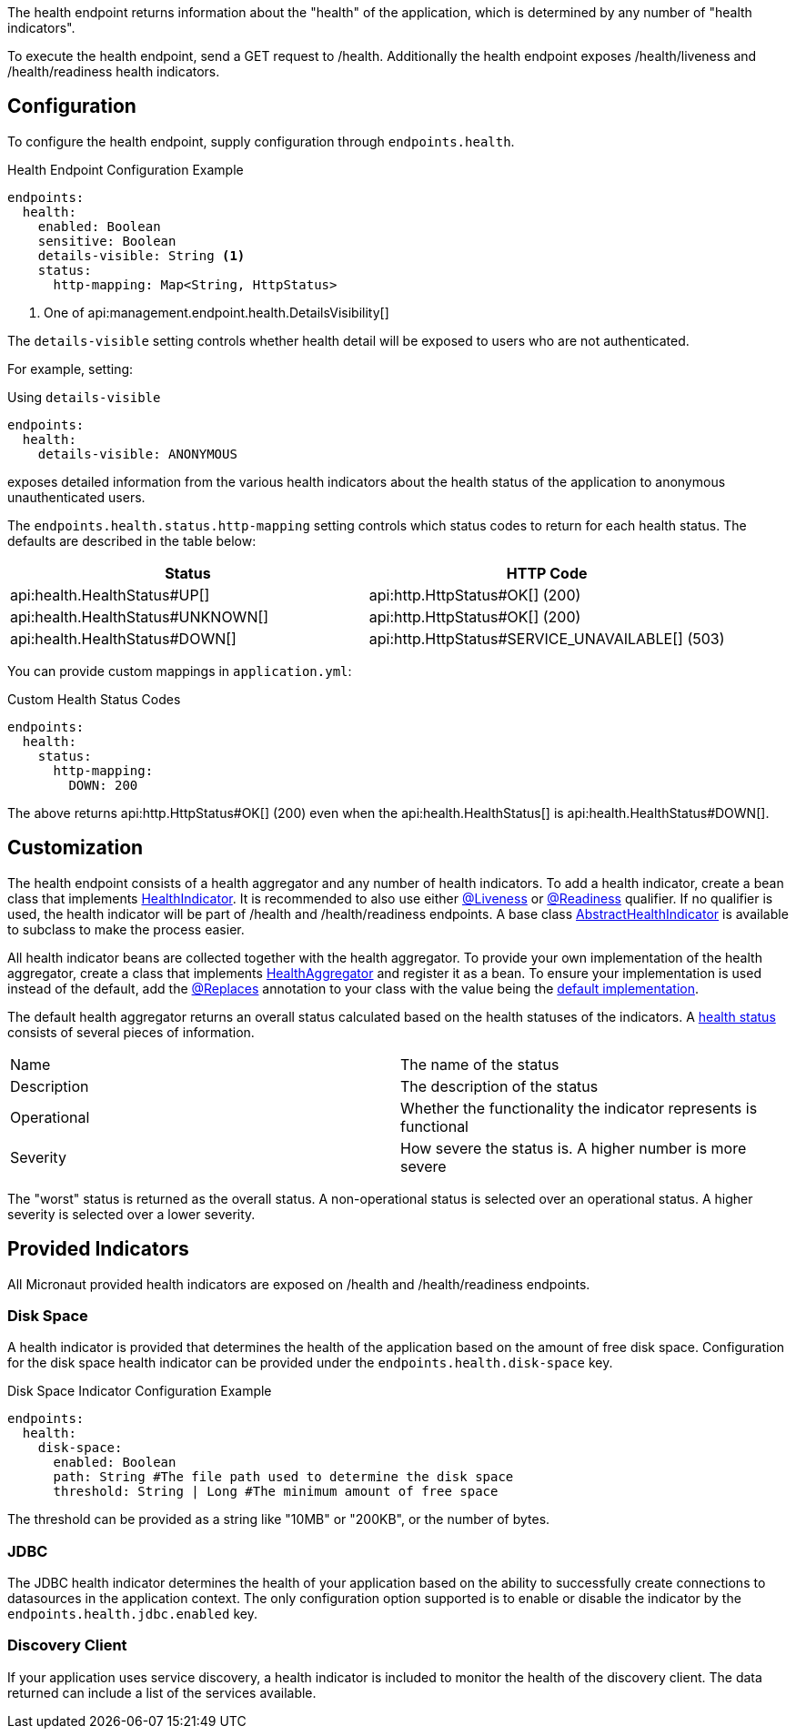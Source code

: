 The health endpoint returns information about the "health" of the application, which is determined by any number of "health indicators".

To execute the health endpoint, send a GET request to /health. Additionally the health endpoint exposes /health/liveness and /health/readiness health indicators.

== Configuration

To configure the health endpoint, supply configuration through `endpoints.health`.

.Health Endpoint Configuration Example
[source,yaml]
----
endpoints:
  health:
    enabled: Boolean
    sensitive: Boolean
    details-visible: String <1>
    status:
      http-mapping: Map<String, HttpStatus>
----

<1> One of api:management.endpoint.health.DetailsVisibility[]

The `details-visible` setting controls whether health detail will be exposed to users who are not authenticated.

For example, setting:

.Using `details-visible`
[source,yaml]
----
endpoints:
  health:
    details-visible: ANONYMOUS
----

exposes detailed information from the various health indicators about the health status of the application to anonymous unauthenticated users.

The `endpoints.health.status.http-mapping` setting controls which status codes to return for each health status. The defaults are described in the table below:

|===
|Status | HTTP Code

|api:health.HealthStatus#UP[]
|api:http.HttpStatus#OK[] (200)

|api:health.HealthStatus#UNKNOWN[]
|api:http.HttpStatus#OK[] (200)

|api:health.HealthStatus#DOWN[]
|api:http.HttpStatus#SERVICE_UNAVAILABLE[] (503)

|===

You can provide custom mappings in `application.yml`:

.Custom Health Status Codes
[source,yaml]
----
endpoints:
  health:
    status:
      http-mapping:
        DOWN: 200
----

The above returns api:http.HttpStatus#OK[] (200) even when the api:health.HealthStatus[] is api:health.HealthStatus#DOWN[].

== Customization

The health endpoint consists of a health aggregator and any number of health indicators. To add a health indicator, create a bean class that implements link:{api}/io/micronaut/management/health/indicator/HealthIndicator.html[HealthIndicator]. It is recommended to also use either link:{api}/io/micronaut/management/health/indicator/annotation/Liveness.html[@Liveness] or link:{api}/io/micronaut/management/health/indicator/annotation/Readiness.html[@Readiness] qualifier. If no qualifier is used, the health indicator will be part of /health and /health/readiness endpoints. A base class link:{api}/io/micronaut/management/health/indicator/AbstractHealthIndicator.html[AbstractHealthIndicator] is available to subclass to make the process easier.

All health indicator beans are collected together with the health aggregator. To provide your own implementation of the health aggregator, create a class that implements link:{api}/io/micronaut/management/health/aggregator/HealthAggregator.html[HealthAggregator] and register it as a bean. To ensure your implementation is used instead of the default, add the link:{api}/io/micronaut/context/annotation/Replaces.html[@Replaces] annotation to your class with the value being the link:{api}/io/micronaut/management/health/aggregator/RxJavaHealthAggregator.html[default implementation].

The default health aggregator returns an overall status calculated based on the health statuses of the indicators. A link:{api}/io/micronaut/health/HealthStatus.html[health status] consists of several pieces of information.

|=======
|Name |The name of the status
|Description |The description of the status
|Operational |Whether the functionality the indicator represents is functional
|Severity |How severe the status is. A higher number is more severe
|=======

The "worst" status is returned as the overall status. A non-operational status is selected over an operational status. A higher severity is selected over a lower severity.

== Provided Indicators

All Micronaut provided health indicators are exposed on /health and /health/readiness endpoints.

=== Disk Space

A health indicator is provided that determines the health of the application based on the amount of free disk space. Configuration for the disk space health indicator can be provided under the `endpoints.health.disk-space` key.

.Disk Space Indicator Configuration Example
[source,yaml]
----
endpoints:
  health:
    disk-space:
      enabled: Boolean
      path: String #The file path used to determine the disk space
      threshold: String | Long #The minimum amount of free space
----

The threshold can be provided as a string like "10MB" or "200KB", or the number of bytes.

=== JDBC

The JDBC health indicator determines the health of your application based on the ability to successfully create connections to datasources in the application context. The only configuration option supported is to enable or disable the indicator by the `endpoints.health.jdbc.enabled` key.

=== Discovery Client

If your application uses service discovery, a health indicator is included to monitor the health of the discovery client. The data returned can include a list of the services available.
